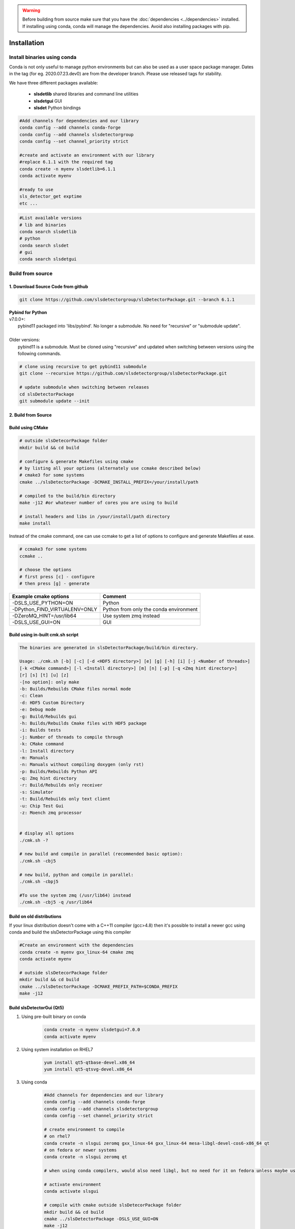 .. warning ::
    
    Before building from source make sure that you have the 
    :doc:`dependencies <../dependencies>` installed. If installing using conda, conda will 
    manage the dependencies. Avoid also installing packages with pip. 
   

.. _Installation:


Installation
===============

Install binaries using conda
-------------------------------

Conda is not only useful to manage python environments but can also
be used as a user space package manager. Dates in the tag (for eg. 2020.07.23.dev0) 
are from the developer branch. Please use released tags for stability.

We have three different packages available:

    * **slsdetlib** shared libraries and command line utilities 
    * **slsdetgui** GUI
    * **slsdet** Python bindings

.. code-block:: bash

    #Add channels for dependencies and our library
    conda config --add channels conda-forge
    conda config --add channels slsdetectorgroup
    conda config --set channel_priority strict

    #create and activate an environment with our library
    #replace 6.1.1 with the required tag
    conda create -n myenv slsdetlib=6.1.1
    conda activate myenv

    #ready to use
    sls_detector_get exptime
    etc ...


.. code-block:: bash

    #List available versions
    # lib and binaries
    conda search slsdetlib
    # python
    conda search slsdet
    # gui
    conda search slsdetgui




Build from source
-------------------


1. Download Source Code from github
^^^^^^^^^^^^^^^^^^^^^^^^^^^^^^^^^^^^^^^^^^

.. code-block:: bash

    git clone https://github.com/slsdetectorgroup/slsDetectorPackage.git --branch 6.1.1


| **Pybind for Python**
| v7.0.0+:
|   pybind11 packaged into 'libs/pybind'. No longer a submodule. No need for "recursive" or "submodule update".
| 
| Older versions:
|   pybind11 is a submodule. Must be cloned using "recursive" and updated when switching between versions using the following commands.

.. code-block:: bash
    
    # clone using recursive to get pybind11 submodule
    git clone --recursive https://github.com/slsdetectorgroup/slsDetectorPackage.git

    # update submodule when switching between releases
    cd slsDetectorPackage
    git submodule update --init
   

.. _build from source using cmake:



2. Build from Source
^^^^^^^^^^^^^^^^^^^^^^^^^^

Build using CMake
^^^^^^^^^^^^^^^^^^^^^^

.. code-block:: bash

    # outside slsDetecorPackage folder
    mkdir build && cd build

    # configure & generate Makefiles using cmake
    # by listing all your options (alternately use ccmake described below)
    # cmake3 for some systems
    cmake ../slsDetectorPackage -DCMAKE_INSTALL_PREFIX=/your/install/path

    # compiled to the build/bin directory
    make -j12 #or whatever number of cores you are using to build

    # install headers and libs in /your/install/path directory
    make install


Instead of the cmake command, one can use ccmake to get a list of options to configure and generate Makefiles at ease.

.. code-block:: bash

    # ccmake3 for some systems
    ccmake ..
 
    # choose the options
    # first press [c] - configure
    # then press [g] - generate



===============================     ===========================================
Example cmake options               Comment
===============================     ===========================================
-DSLS_USE_PYTHON=ON                 Python
-DPython_FIND_VIRTUALENV=ONLY       Python from only the conda environment 
-DZeroMQ_HINT=/usr/lib64            Use system zmq instead
-DSLS_USE_GUI=ON                    GUI
===============================     ===========================================



Build using in-built cmk.sh script
^^^^^^^^^^^^^^^^^^^^^^^^^^^^^^^^^^^


.. code-block:: bash

    The binaries are generated in slsDetectorPackage/build/bin directory.

    Usage: ./cmk.sh [-b] [-c] [-d <HDF5 directory>] [e] [g] [-h] [i] [-j <Number of threads>] 
    [-k <CMake command>] [-l <Install directory>] [m] [n] [-p] [-q <Zmq hint directory>] 
    [r] [s] [t] [u] [z]  
    -[no option]: only make
    -b: Builds/Rebuilds CMake files normal mode
    -c: Clean
    -d: HDF5 Custom Directory
    -e: Debug mode
    -g: Build/Rebuilds gui
    -h: Builds/Rebuilds Cmake files with HDF5 package
    -i: Builds tests
    -j: Number of threads to compile through
    -k: CMake command
    -l: Install directory
    -m: Manuals
    -n: Manuals without compiling doxygen (only rst)
    -p: Builds/Rebuilds Python API
    -q: Zmq hint directory
    -r: Build/Rebuilds only receiver
    -s: Simulator
    -t: Build/Rebuilds only text client
    -u: Chip Test Gui
    -z: Moench zmq processor

    
    # display all options
    ./cmk.sh -?

    # new build and compile in parallel (recommended basic option):
    ./cmk.sh -cbj5

    # new build, python and compile in parallel:
    ./cmk.sh -cbpj5

    #To use the system zmq (/usr/lib64) instead
    ./cmk.sh -cbj5 -q /usr/lib64



Build on old distributions
^^^^^^^^^^^^^^^^^^^^^^^^^^^^

If your linux distribution doesn't come with a C++11 compiler (gcc>4.8) then 
it's possible to install a newer gcc using conda and build the slsDetectorPackage
using this compiler

.. code-block:: bash

    #Create an environment with the dependencies
    conda create -n myenv gxx_linux-64 cmake zmq
    conda activate myenv

    # outside slsDetecorPackage folder
    mkdir build && cd build
    cmake ../slsDetectorPackage -DCMAKE_PREFIX_PATH=$CONDA_PREFIX
    make -j12



Build slsDetectorGui (Qt5)
^^^^^^^^^^^^^^^^^^^^^^^^^^^^^

1. Using pre-built binary on conda
    .. code-block:: bash

        conda create -n myenv slsdetgui=7.0.0
        conda activate myenv


2. Using system installation on RHEL7
    .. code-block:: bash

        yum install qt5-qtbase-devel.x86_64
        yum install qt5-qtsvg-devel.x86_64 


3. Using conda
    .. code-block:: bash

        #Add channels for dependencies and our library
        conda config --add channels conda-forge
        conda config --add channels slsdetectorgroup
        conda config --set channel_priority strict

        # create environment to compile
        # on rhel7
        conda create -n slsgui zeromq gxx_linux-64 gxx_linux-64 mesa-libgl-devel-cos6-x86_64 qt
        # on fedora or newer systems
        conda create -n slsgui zeromq qt

        # when using conda compilers, would also need libgl, but no need for it on fedora unless maybe using it with ROOT

        # activate environment
        conda activate slsgui

        # compile with cmake outside slsDetecorPackage folder
        mkdir build && cd build
        cmake ../slsDetectorPackage -DSLS_USE_GUI=ON
        make -j12

        # or compile with cmk.sh
        cd slsDetectorPackage
        ./cmk.sh -cbgj9




Build this documentation
^^^^^^^^^^^^^^^^^^^^^^^^

The documentation for the slsDetectorPackage is build using a combination 
of Doxygen, Sphinx and Breathe. The easiest way to install the dependencies
is to use conda 

.. code-block:: bash

    conda create -n myenv python sphinx_rtd_theme breathe


.. code-block:: bash

    # using cmake or ccmake to enable DSLS_BUILD_DOCS
    # outside slsDetecorPackage folder
    mkdir build && cd build
    cmake ../slsDetectorPackage -DSLS_BUILD_DOCS=ON

    make docs # generate API docs and build Sphinx RST
    make rst # rst only, saves time in case the API did not change
